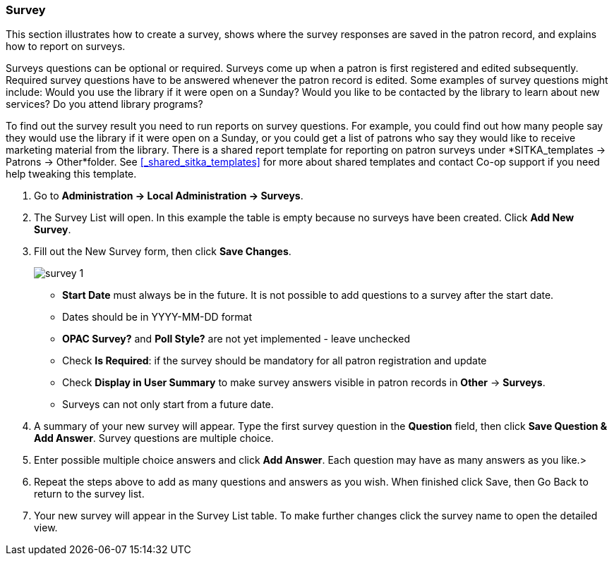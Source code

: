 Survey
~~~~~~

anchor:admin-survey[Survey]

This section illustrates how to create a survey, shows where the survey responses are saved in the patron record, and explains how to report on surveys.

Surveys questions can be optional or required. Surveys come up when a patron is first registered and edited subsequently. Required survey questions have to be answered whenever the patron record is edited. Some examples of survey questions might include: Would you use the library if it were open on a Sunday? Would you like to be contacted by the library to learn about new services? Do you attend library programs?

To find out the survey result you need to run reports on survey questions. For example, you could find out how many people say they would use the library if it were open on a Sunday, or you could get a list of patrons who say they would like to receive marketing material from the library. There is a shared report template for reporting on patron surveys under *SITKA_templates -> Patrons -> Other*folder. See xref:_shared_sitka_templates[] for more about shared templates and contact Co-op support if you need help tweaking this template.

. Go to *Administration -> Local Administration -> Surveys*.

. The Survey List will open. In this example the table is empty because no surveys have been created. Click *Add New Survey*.

. Fill out the New Survey form, then click *Save Changes*.
+
image::images/admin/survey-1.png[]
+
* *Start Date* must always be in the future. It is not possible to add questions to a survey after the start date.
* Dates should be in YYYY-MM-DD format
* *OPAC Survey?* and *Poll Style?* are not yet implemented - leave unchecked
* Check *Is Required*: if the survey should be mandatory for all patron registration and update
* Check *Display in User Summary* to make survey answers visible in patron records in *Other* -> *Surveys*.
* Surveys can not only start from a future date.
+
. A summary of your new survey will appear. Type the first survey question in the *Question* field, then click *Save Question & Add Answer*. Survey questions are multiple choice.
. Enter possible multiple choice answers and click *Add Answer*. Each question may have as many answers as you like.>
. Repeat the steps above to add as many questions and answers as you wish. When finished click Save, then Go Back to return to the survey list.
. Your new survey will appear in the Survey List table. To make further changes click the survey name to open the detailed view.
